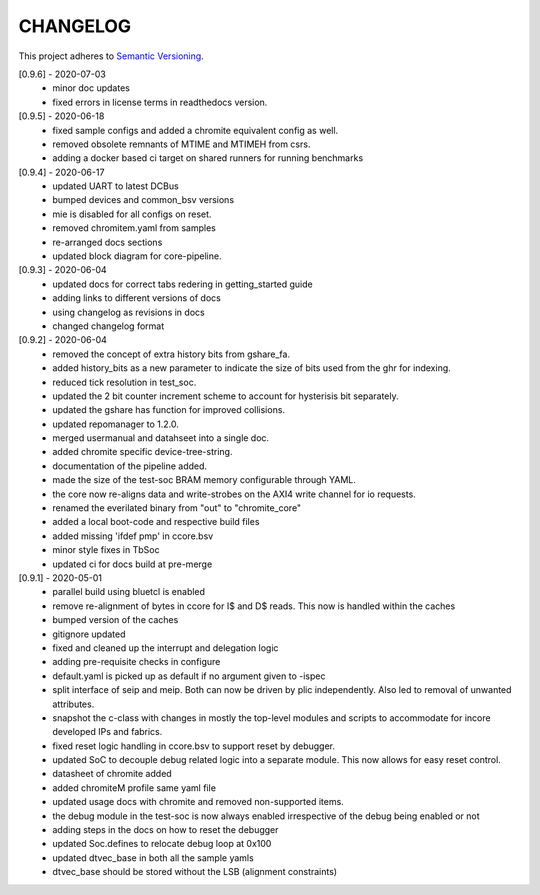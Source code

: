 CHANGELOG
=========

This project adheres to `Semantic Versioning <https://semver.org/spec/v2.0.0.html>`_.

[0.9.6] - 2020-07-03
  - minor doc updates
  - fixed errors in license terms in readthedocs version.

[0.9.5] - 2020-06-18
  - fixed sample configs and added a chromite equivalent config as well.
  - removed obsolete remnants of MTIME and MTIMEH from csrs.
  - adding a docker based ci target on shared runners for running benchmarks

[0.9.4] - 2020-06-17
  - updated UART to latest DCBus
  - bumped devices and common_bsv versions
  - mie is disabled for all configs on reset.
  - removed chromitem.yaml from samples
  - re-arranged docs sections
  - updated block diagram for core-pipeline.

[0.9.3] - 2020-06-04
  - updated docs for correct tabs redering in getting_started guide
  - adding links to different versions of docs
  - using changelog as revisions in docs
  - changed changelog format

[0.9.2] - 2020-06-04
  - removed the concept of extra history bits from gshare_fa.
  - added history_bits as a new parameter to indicate the size of bits used from the ghr for indexing.
  - reduced tick resolution in test_soc.
  - updated the 2 bit counter increment scheme to account for hysterisis bit separately.
  - updated the gshare has function for improved collisions.
  - updated repomanager to 1.2.0.
  - merged usermanual and datahseet into a single doc.
  - added chromite specific device-tree-string.
  - documentation of the pipeline added.
  - made the size of the test-soc BRAM memory configurable through YAML.
  - the core now re-aligns data and write-strobes on the AXI4 write channel for io requests.
  - renamed the everilated binary from "out" to "chromite_core"
  - added a local boot-code and respective build files
  - added missing 'ifdef pmp' in ccore.bsv
  - minor style fixes in TbSoc
  - updated ci for docs build at pre-merge
 


[0.9.1] - 2020-05-01
  - parallel build using bluetcl is enabled
  - remove re-alignment of bytes in ccore for I$ and D$ reads. This now is handled within the caches
  - bumped version of the caches
  - gitignore updated
  - fixed and cleaned up the interrupt and delegation logic
  - adding pre-requisite checks in configure
  - default.yaml is picked up as default if no argument given to -ispec
  - split interface of seip and meip. Both can now be driven by plic independently. Also led to removal of unwanted attributes.
  - snapshot the c-class with changes in mostly the top-level modules and scripts to accommodate for
    incore developed IPs and fabrics.
  - fixed reset logic handling in ccore.bsv to support reset by debugger.
  - updated SoC to decouple debug related logic into a separate module. This now allows for easy reset
    control.
  - datasheet of chromite added
  - added chromiteM profile same yaml file
  - updated usage docs with chromite and removed non-supported items.
  - the debug module in the test-soc is now always enabled irrespective of the debug being enabled or
    not
  - adding steps in the docs on how to reset the debugger
  - updated Soc.defines to relocate debug loop at 0x100
  - updated dtvec_base in both all the sample yamls
  - dtvec_base should be stored without the LSB (alignment constraints)

